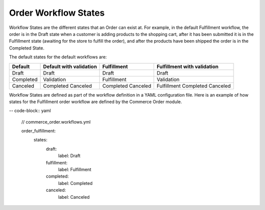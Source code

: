 Order Workflow States
=====================

Workflow States are the different states that an Order can exist at. For example, in the default Fulfillment workflow, the order is in the Draft state when a customer is adding products to the shopping cart, after it has been submitted it is in the Fulfillment state (awaiting for the store to fulfill the order), and after the products have been shipped the order is in the Completed State.

The default states for the default workflows are:

========= ======================== =========== ===========================
Default    Default with validation Fulfillment Fulfillment with validation
========= ======================== =========== ===========================
Draft      Draft                   Draft       Draft
Completed  Validation              Fulfillment Validation
Canceled   Completed               Completed   Fulfillment
           Canceled                Canceled    Completed
                                               Canceled
========= ======================== =========== ===========================

Workflow States are defined as part of the workflow definition in a YAML configuration file. Here is an example of how states for the Fulfillment order workflow are defined by the Commerce Order module.

-- code-block:: yaml

    // commerce_order.workflows.yml

    order_fulfillment:
      states:
        draft:
          label: Draft
        fulfillment:
          label: Fulfillment
        completed:
          label: Completed
        canceled:
          label: Canceled

